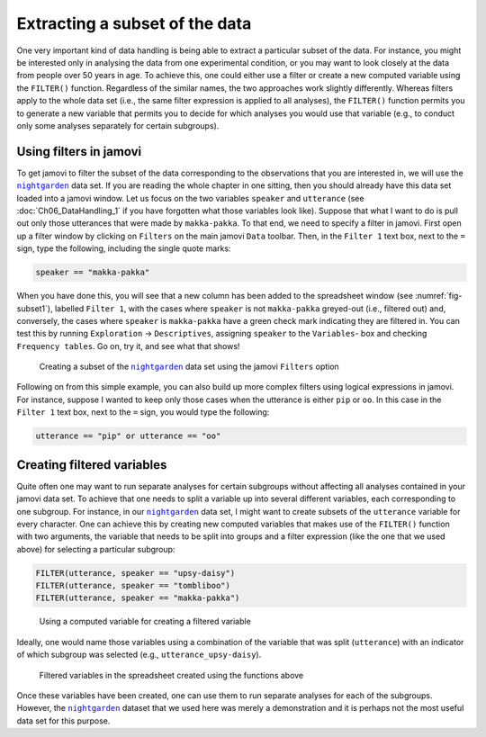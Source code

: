 .. sectionauthor:: `Danielle J. Navarro <https://djnavarro.net/>`_, and `David R. Foxcroft <https://www.davidfoxcroft.com/>`_, and `Sebastian Jentschke <https://www4.uib.no/en/find-employees/Sebastian.Jentschke>_`

Extracting a subset of the data
-------------------------------

One very important kind of data handling is being able to extract a particular
subset of the data. For instance, you might be interested only in analysing the
data from one experimental condition, or you may want to look closely at the
data from people over 50 years in age. To achieve this, one could either use
a filter or create a new computed variable using the ``FILTER()`` function.
Regardless of the similar names, the two approaches work slightly differently.
Whereas filters apply to the whole data set (i.e., the same filter expression
is applied to all analyses), the ``FILTER()`` function permits you to generate
a new variable that permits you to decide for which analyses you would use
that variable (e.g., to conduct only some analyses separately for certain
subgroups).

Using filters in jamovi
~~~~~~~~~~~~~~~~~~~~~~~

To get jamovi to filter the subset of the data corresponding to the
observations that you are interested in, we will use the |nightgarden|_ data
set. If you are reading the whole chapter in one sitting, then you should
already have this data set loaded into a jamovi window. Let us focus on the
two variables ``speaker`` and ``utterance`` (see :doc:`Ch06_DataHandling_1`
if you have forgotten what those variables look like). Suppose that what I
want to do is pull out only those utterances that were made by
``makka-pakka``. To that end, we need to specify a filter in jamovi. First
open up a filter window by clicking on ``Filters`` on the main jamovi ``Data``
toolbar. Then, in the ``Filter 1`` text box, next to the ``=`` sign, type the
following, including the single quote marks:

.. code-block:: text

   speaker == "makka-pakka"

When you have done this, you will see that a new column has been added to the
spreadsheet window (see :numref:`fig-subset1`), labelled ``Filter 1``, with the
cases where ``speaker`` is not ``makka-pakka`` greyed-out (i.e., filtered out)
and, conversely, the cases where ``speaker`` is ``makka-pakka`` have a green
check mark indicating they are filtered in. You can test this by running
``Exploration`` → ``Descriptives``, assigning ``speaker`` to the ``Variables``-
box and checking ``Frequency tables``. Go on, try it, and see what that shows!

.. ----------------------------------------------------------------------------

.. figure:: ../_images/lsj_subset1.*
   :alt: Creating a subset using ``Filters``
   :name: fig-subset1

   Creating a subset of the |nightgarden|_ data set using the jamovi
   ``Filters`` option
   
.. ----------------------------------------------------------------------------

Following on from this simple example, you can also build up more complex
filters using logical expressions in jamovi. For instance, suppose I wanted to
keep only those cases when the utterance is either ``pip`` or ``oo``. In this
case in the ``Filter 1`` text box, next to the ``=`` sign, you would type the
following:

.. code-block:: text

   utterance == "pip" or utterance == "oo"


Creating filtered variables
~~~~~~~~~~~~~~~~~~~~~~~~~~~

Quite often one may want to run separate analyses for certain subgroups
without affecting all analyses contained in your jamovi data set. To achieve
that one needs to split a variable up into several different variables, each
corresponding to one subgroup. For instance, in our |nightgarden|_ data set,
I might want to create subsets of the ``utterance`` variable for every
character. One can achieve this by creating new computed variables that makes
use of the ``FILTER()`` function with two arguments, the variable that needs
to be split into groups and a filter expression (like the one that we used
above) for selecting a particular subgroup:

.. code-block:: text

   FILTER(utterance, speaker == "upsy-daisy")
   FILTER(utterance, speaker == "tombliboo")
   FILTER(utterance, speaker == "makka-pakka")

.. ----------------------------------------------------------------------------

.. figure:: ../_images/lsj_compute_filtered.*
   :alt: Using a computed variable for creating a filtered variable
   :name: fig-compute_filtered

   Using a computed variable for creating a filtered variable
   
.. ----------------------------------------------------------------------------

Ideally, one would name those variables using a combination of the variable
that was split (``utterance``) with an indicator of which subgroup was selected
(e.g., ``utterance_upsy-daisy``).

.. ----------------------------------------------------------------------------

.. figure:: ../_images/lsj_data_filtered.*
   :alt: Filtered variables in the spreadsheet created using the functions
         above
   :name: fig-data_filtered

   Filtered variables in the spreadsheet created using the functions above

.. ----------------------------------------------------------------------------

Once these variables have been created, one can use them to run separate
analyses for each of the subgroups. However, the |nightgarden|_ dataset that
we used here was merely a demonstration and it is perhaps not the most useful
data set for this purpose.

   
.. ----------------------------------------------------------------------------

.. |nightgarden|                       replace:: ``nightgarden``
.. _nightgarden:                       ../../_statics/data/nightgarden.omv
